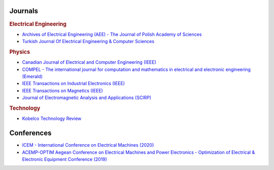 Journals
********

.. rubric:: Electrical Engineering

- `Archives of Electrical Engineering (AEE) - The Journal of Polish Academy of Sciences <http://www.aee.put.poznan.pl>`_
- `Turkish Journal Of Electrical Engineering & Computer Sciences <https://journals.tubitak.gov.tr/elektrik/index.htm>`_

.. rubric:: Physics

- `Canadian Journal of Electrical and Computer Engineering (IEEE) <http://journal.ieee.ca/>`_
- `COMPEL - The international journal for computation and mathematics in electrical and electronic engineering (Emerald) <https://www.emerald.com/insight/publication/issn/0332-1649>`_
- `IEEE Transactions on Industrial Electronics (IEEE) <https://ieeexplore.ieee.org/xpl/RecentIssue.jsp?punumber=41>`_
- `IEEE Transactions on Magnetics (IEEE) <https://ieeexplore.ieee.org/xpl/RecentIssue.jsp?punumber=20>`_
- `Journal of Electromagnetic Analysis and Applications (SCIRP) <http://www.scirp.org/journal/jemaa/>`_     

.. rubric:: Technology

- `Kobelco Technology Review <https://www.kobelco.co.jp/english/ktr/back.html>`_

Conferences
***********

- `ICEM - International Conference on Electrical Machines (2020) <https://icem2020.se>`_  
- `ACEMP-OPTIM Aegean Conference on Electrical Machines and Power Electronics - Optimization of Electrical & Electronic Equipment Conference (2019) <http://www.acemp-metu.com/>`_  
